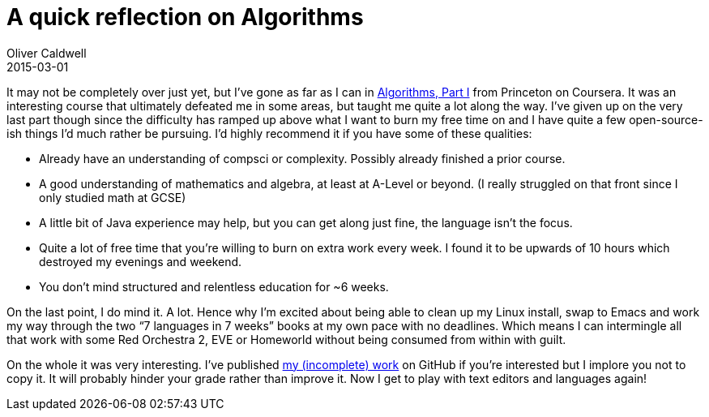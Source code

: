 = A quick reflection on Algorithms
Oliver Caldwell
2015-03-01

It may not be completely over just yet, but I’ve gone as far as I can in https://www.coursera.org/course/algs4partI[Algorithms, Part I] from Princeton on Coursera. It was an interesting course that ultimately defeated me in some areas, but taught me quite a lot along the way. I’ve given up on the very last part though since the difficulty has ramped up above what I want to burn my free time on and I have quite a few open-source-ish things I’d much rather be pursuing. I’d highly recommend it if you have some of these qualities:

* Already have an understanding of compsci or complexity. Possibly already finished a prior course.
* A good understanding of mathematics and algebra, at least at A-Level or beyond. (I really struggled on that front since I only studied math at GCSE)
* A little bit of Java experience may help, but you can get along just fine, the language isn’t the focus.
* Quite a lot of free time that you’re willing to burn on extra work every week. I found it to be upwards of 10 hours which destroyed my evenings and weekend.
* You don’t mind structured and relentless education for ~6 weeks.

On the last point, I do mind it. A lot. Hence why I’m excited about being able to clean up my Linux install, swap to Emacs and work my way through the two “7 languages in 7 weeks” books at my own pace with no deadlines. Which means I can intermingle all that work with some Red Orchestra 2, EVE or Homeworld without being consumed from within with guilt.

On the whole it was very interesting. I’ve published https://github.com/Wolfy87/algos[my (incomplete) work] on GitHub if you’re interested but I implore you not to copy it. It will probably hinder your grade rather than improve it. Now I get to play with text editors and languages again!
